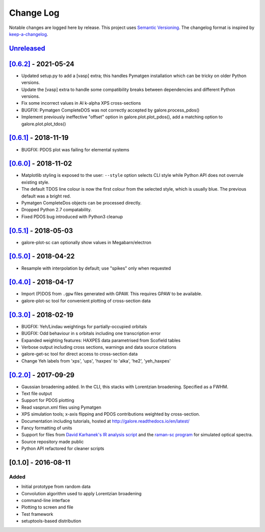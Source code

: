 Change Log
==========

Notable changes are logged here by release. This project uses `Semantic
Versioning <http://semver.org/>`__. The changelog format is inspired by
`keep-a-changelog <https://github.com/olivierlacan/keep-a-changelog>`__.

`Unreleased <https://github.com/smtg-ucl/galore/compare/0.6.2...HEAD>`__
-------------------------------------------------------------------------

`[0.6.2] <https://github.com/smtg-ucl/galore/compare/0.6.1...0.6.2>`__ - 2021-05-24
-----------------------------------------------------------------------------------
- Updated setup.py to add a [vasp] extra; this handles Pymatgen
  installation which can be tricky on older Python versions.
- Update the [vasp] extra to handle some compatibility breaks between
  dependencies and different Python versions.
- Fix some incorrect values in Al k-alpha XPS cross-sections
- BUGFIX: Pymatgen CompleteDOS was not correctly accepted by galore.process_pdos()
- Implement previously ineffective "offset" option in
  galore.plot.plot_pdos(), add a matching option to
  galore.plot.plot_tdos()

`[0.6.1] <https://github.com/smtg-ucl/galore/compare/0.6.0...0.6.1>`__ - 2018-11-19
-----------------------------------------------------------------------------------
- BUGFIX: PDOS plot was failing for elemental systems

`[0.6.0] <https://github.com/smtg-ucl/galore/compare/0.5.1...0.6.0>`__ - 2018-11-02
-----------------------------------------------------------------------------------
- Matplotlib styling is exposed to the user: ``--style`` option selects CLI style
  while Python API does not overrule existing style.
- The default TDOS line colour is now the first colour from the
  selected style, which is usually blue. The previous default was a
  bright red.
- Pymatgen CompleteDos objects can be processed directly.
- Dropped Python 2.7 compatability.
- Fixed PDOS bug introduced with Python3 cleanup
  

`[0.5.1] <https://github.com/smtg-ucl/galore/compare/0.5.0...0.5.1>`__ - 2018-05-03
-----------------------------------------------------------------------------------
- galore-plot-sc can optionally show values in Megabarn/electron

`[0.5.0] <https://github.com/smtg-ucl/galore/compare/0.4.0...0.5.0>`__ - 2018-04-22
-----------------------------------------------------------------------------------
- Resample with interpolation by default; use "spikes" only when requested

`[0.4.0] <https://github.com/smtg-ucl/galore/compare/0.3.0...0.4.0>`__ - 2018-04-17
-----------------------------------------------------------------------------------
- Import (P)DOS from ``.gpw`` files generated with GPAW. This requires GPAW to be available.
- galore-plot-sc tool for convenient plotting of cross-section data

`[0.3.0] <https://github.com/smtg-ucl/galore/compare/0.2.0...0.3.0>`__ - 2018-02-19
-----------------------------------------------------------------------------------

- BUGFIX: Yeh/Lindau weightings for partially-occupied orbitals
- BUGFIX: Odd behaviour in s orbitals including one transcription error
- Expanded weighting features: HAXPES data parametrised from Scofield tables
- Verbose output including cross sections, warnings and data source citations
- galore-get-sc tool for direct access to cross-section data
- Change Yeh labels from 'xps', 'ups', 'haxpes' to 'alka', 'he2', 'yeh_haxpes'

`[0.2.0] <https://github.com/smtg-ucl/galore/compare/0.1.0...0.2.0>`__ - 2017-09-29
-----------------------------------------------------------------------------------

-  Gaussian broadening added. In the CLI, this stacks with Lorentzian
   broadening. Specified as a FWHM.
-  Text file output
-  Support for PDOS plotting
-  Read vasprun.xml files using Pymatgen
-  XPS simulation tools; x-axis flipping and PDOS contributions weighted
   by cross-section.
-  Documentation including tutorials, hosted at http://galore.readthedocs.io/en/latest/
-  Fancy formatting of units
-  Support for files from `David Karhanek's IR analysis script <http://homepage.univie.ac.at/david.karhanek/downloads.html#Entry02>`__
   and the `raman-sc program <https://github.com/raman-sc/VASP>`__ for simulated optical spectra.
-  Source repository made public
- Python API refactored for cleaner scripts


[0.1.0] - 2016-08-11
--------------------

Added
~~~~~

-  Initial prototype from random data
-  Convolution algorithm used to apply Lorentzian broadening
-  command-line interface
-  Plotting to screen and file
-  Test framework
-  setuptools-based distribution
